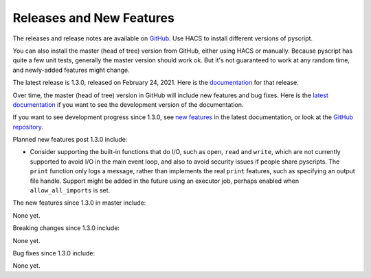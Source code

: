Releases and New Features
=========================

The releases and release notes are available on `GitHub <https://github.com/custom-components/pyscript/releases>`__.
Use HACS to install different versions of pyscript.

You can also install the master (head of tree) version from GitHub, either using HACS or manually.
Because pyscript has quite a few unit tests, generally the master version should work ok. But it's not
guaranteed to work at any random time, and newly-added features might change.

..
    This release is 1.3.0, released on February 24, 2021.  Here is the `documentation
    <https://hacs-pyscript.readthedocs.io/en/1.3.0>`__ for this release.

The latest release is 1.3.0, released on February 24, 2021.  Here is the `documentation
<https://hacs-pyscript.readthedocs.io/en/1.3.0>`__ for that release.

Over time, the master (head of tree) version in GitHub will include new features and bug fixes.
Here is the `latest documentation <https://hacs-pyscript.readthedocs.io/en/latest>`__ if you want
to see the development version of the documentation.

If you want to see development progress since 1.3.0, see
`new features <https://hacs-pyscript.readthedocs.io/en/latest/new_features.html>`__ in the latest
documentation, or look at the `GitHub repository <https://github.com/custom-components/pyscript>`__.

Planned new features post 1.3.0 include:

- Consider supporting the built-in functions that do I/O, such as ``open``, ``read`` and ``write``, which
  are not currently supported to avoid I/O in the main event loop, and also to avoid security issues if people
  share pyscripts. The ``print`` function only logs a message, rather than implements the real ``print`` features,
  such as specifying an output file handle. Support might be added in the future using an executor job, perhaps
  enabled when ``allow_all_imports`` is set.

The new features since 1.3.0 in master include:

None yet.

Breaking changes since 1.3.0 include:

None yet.

Bug fixes since 1.3.0 include:

None yet.
